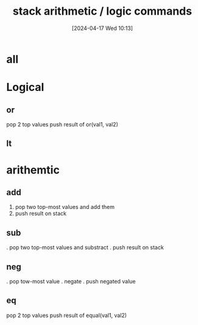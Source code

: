 :PROPERTIES:
:ID:       1c166d79-3f8e-45a0-aa1c-0157e1b08937
:END:
#+title: stack arithmetic / logic commands
#+date: [2024-04-17 Wed 10:13]
#+startup: overview


* all
[[file:images/arithmetic_logical_commands.png]]
* Logical
[[file:images/logical_commands_example.png]]
** or
 pop 2 top values
 push result of or(val1, val2)
** lt
* arithemtic
[[file:images/arithmetic_commands_example.png]]
** add
1. pop two top-most values and add them
2. push result on stack
** sub
. pop two top-most values and substract
. push result on stack
** neg
. pop tow-most value
. negate
. push negated value
** eq
 pop 2 top values
 push result of equal(val1, val2)
